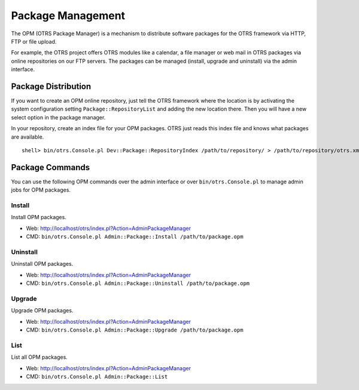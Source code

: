 Package Management
==================

The OPM (OTRS Package Manager) is a mechanism to distribute software packages for the OTRS framework via HTTP, FTP or file upload.

For example, the OTRS project offers OTRS modules like a calendar, a file manager or web mail in OTRS packages via online repositories on our FTP servers. The packages can be managed (install, upgrade and uninstall) via the admin interface.


Package Distribution
--------------------

If you want to create an OPM online repository, just tell the OTRS framework where the location is by activating the system configuration setting ``Package::RepositoryList`` and adding the new location there. Then you will have a new select option in the package manager.

In your repository, create an index file for your OPM packages. OTRS just reads this index file and knows what packages are available.

::

   shell> bin/otrs.Console.pl Dev::Package::RepositoryIndex /path/to/repository/ > /path/to/repository/otrs.xml


Package Commands
----------------

You can use the following OPM commands over the admin interface or over ``bin/otrs.Console.pl`` to manage admin jobs for OPM packages.


Install
~~~~~~~

Install OPM packages.

-  Web: http://localhost/otrs/index.pl?Action=AdminPackageManager

-  CMD: ``bin/otrs.Console.pl Admin::Package::Install /path/to/package.opm``


Uninstall
~~~~~~~~~

Uninstall OPM packages.

-  Web: http://localhost/otrs/index.pl?Action=AdminPackageManager

-  CMD: ``bin/otrs.Console.pl Admin::Package::Uninstall /path/to/package.opm``


Upgrade
~~~~~~~

Upgrade OPM packages.

-  Web: http://localhost/otrs/index.pl?Action=AdminPackageManager

-  CMD: ``bin/otrs.Console.pl Admin::Package::Upgrade /path/to/package.opm``


List
~~~~

List all OPM packages.

-  Web: http://localhost/otrs/index.pl?Action=AdminPackageManager

-  CMD: ``bin/otrs.Console.pl Admin::Package::List``
